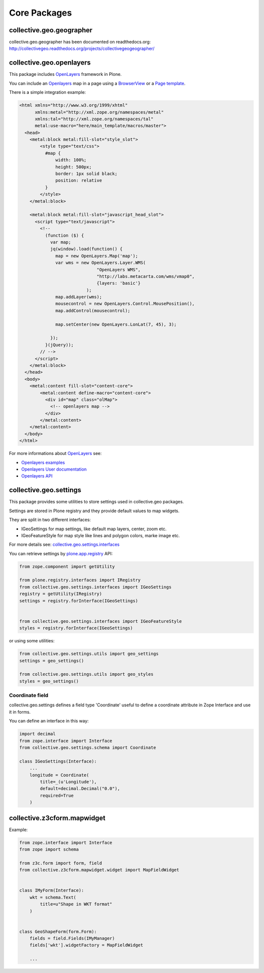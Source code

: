 Core Packages
=============

collective.geo.geographer
-------------------------

collective.geo.geographer has been documented on readthedocs.org: http://collectivegeo.readthedocs.org/projects/collectivegeogeographer/

collective.geo.openlayers
-------------------------

This package includes `OpenLayers`_ framework in Plone.

You can include an `Openlayers`_ map in a page using a `BrowserView <http://developer.plone.org/views/browserviews.html>`_
or a `Page template <http://docs.zope.org/zope2/zope2book/ZPT.html>`_.

There is a simple integration example:

.. code-block:: html

    <html xmlns="http://www.w3.org/1999/xhtml"
          xmlns:metal="http://xml.zope.org/namespaces/metal"
          xmlns:tal="http://xml.zope.org/namespaces/tal"
          metal:use-macro="here/main_template/macros/master">
      <head>
        <metal:block metal:fill-slot="style_slot">
            <style type="text/css">
              #map {
                  width: 100%;
                  height: 500px;
                  border: 1px solid black;
                  position: relative
              }
            </style>
        </metal:block>

        <metal:block metal:fill-slot="javascript_head_slot">
          <script type="text/javascript">
            <!--
              (function ($) {
                var map;
                jq(window).load(function() {
                  map = new OpenLayers.Map('map');
                  var wms = new OpenLayers.Layer.WMS(
                                  "OpenLayers WMS",
                                  "http://labs.metacarta.com/wms/vmap0",
                                  {layers: 'basic'}
                              );
                  map.addLayer(wms);
                  mousecontrol = new OpenLayers.Control.MousePosition(),
                  map.addControl(mousecontrol);

                  map.setCenter(new OpenLayers.LonLat(7, 45), 3);

                });
              }(jQuery));
            // -->
          </script>
        </metal:block>
      </head>
      <body>
        <metal:content fill-slot="content-core">
            <metal:content define-macro="content-core">
              <div id="map" class="olMap">
                <!-- openlayers map -->
              </div>
            </metal:content>
        </metal:content>
      </body>
    </html>


For more informations about `OpenLayers`_ see:

* `Openlayers examples <http://openlayers.org/dev/examples/>`_
* `Openlayers User documentation <http://trac.osgeo.org/openlayers/wiki/Documentation>`_
* `Openlayers API <http://dev.openlayers.org/releases/OpenLayers-2.12/doc/apidocs/files/OpenLayers-js.html>`_


collective.geo.settings
-----------------------

This package provides some utilities to store settings used in
collective.geo packages.

Settings are stored in Plone registry and they provide default values to map widgets.

They are split in two different interfaces:

* IGeoSettings for map settings, like default map layers, center, zoom  etc.
* IGeoFeatureStyle for map style like lines and polygon colors, marke image etc.

For more details see:
`collective.geo.settings.interfaces <https://github.com/collective/collective.geo.settings/blob/master/collective/geo/settings/interfaces.py>`_

You can retrieve settings by `plone.app.registry`_ API:

.. code-block:: python

    from zope.component import getUtility

    from plone.registry.interfaces import IRegistry
    from collective.geo.settings.interfaces import IGeoSettings
    registry = getUtility(IRegistry)
    settings = registry.forInterface(IGeoSettings)


    from collective.geo.settings.interfaces import IGeoFeatureStyle
    styles = registry.forInterface(IGeoSettings)

or using some utilities:

.. code-block:: python

    from collective.geo.settings.utils import geo_settings
    settings = geo_settings()

    from collective.geo.settings.utils import geo_styles
    styles = geo_settings()


Coordinate field
^^^^^^^^^^^^^^^^

collective.geo.settings defines a field type 'Coordinate'
useful to define a coordinate attribute in Zope Interface and use it in forms.

You can define an interface in this way:

.. code-block:: python

    import decimal
    from zope.interface import Interface
    from collective.geo.settings.schema import Coordinate

    class IGeoSettings(Interface):
        ...
        longitude = Coordinate(
            title=_(u'Longitude'),
            default=decimal.Decimal("0.0"),
            required=True
        )

collective.z3cform.mapwidget
----------------------------

Example:

.. code-block:: python

    from zope.interface import Interface
    from zope import schema

    from z3c.form import form, field
    from collective.z3cform.mapwidget.widget import MapFieldWidget


    class IMyForm(Interface):
        wkt = schema.Text(
            title=u"Shape in WKT format"
        )


    class GeoShapeForm(form.Form):
        fields = field.Fields(IMyManager)
        fields['wkt'].widgetFactory = MapFieldWidget

        ...

.. * collective.geo.mapwdget
.. * collective.geo.contentlocations
.. * collective.geo.kml
.. * collective.geo.behaviour

.. _OpenLayers: http://openlayers.org
.. _plone.app.registry: https://pypi.python.org/pypi/plone.app.registry
